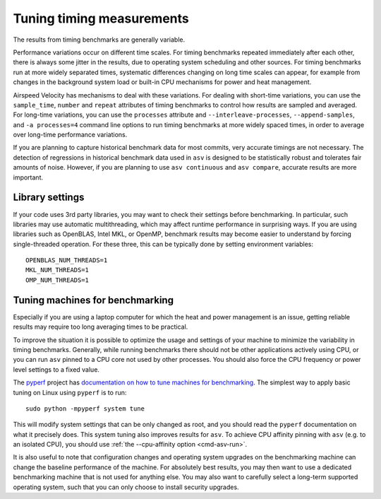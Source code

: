 Tuning timing measurements
==========================

The results from timing benchmarks are generally variable.

Performance variations occur on different time scales. For timing
benchmarks repeated immediately after each other, there is always some
jitter in the results, due to operating system scheduling and other
sources.  For timing benchmarks run at more widely separated times,
systematic differences changing on long time scales can appear, for
example from changes in the background system load or built-in CPU
mechanisms for power and heat management.

Airspeed Velocity has mechanisms to deal with these variations.  For
dealing with short-time variations, you can use the ``sample_time``,
``number`` and ``repeat`` attributes of timing benchmarks to control
how results are sampled and averaged.  For long-time variations, you
can use the ``processes`` attribute and ``--interleave-processes``,
``--append-samples``, and ``-a processes=4`` command line options to
run timing benchmarks at more widely spaced times, in order to average
over long-time performance variations.

If you are planning to capture historical benchmark data for most
commits, very accurate timings are not necessary.  The detection of
regressions in historical benchmark data used in ``asv`` is designed
to be statistically robust and tolerates fair amounts of noise.
However, if you are planning to use ``asv continuous`` and ``asv
compare``, accurate results are more important.

Library settings
----------------

If your code uses 3rd party libraries, you may want to check their
settings before benchmarking.  In particular, such libraries may use
automatic multithreading, which may affect runtime performance in
surprising ways.  If you are using libraries such as OpenBLAS, Intel
MKL, or OpenMP, benchmark results may become easier to understand by
forcing single-threaded operation. For these three, this can be
typically done by setting environment variables::

    OPENBLAS_NUM_THREADS=1
    MKL_NUM_THREADS=1
    OMP_NUM_THREADS=1


Tuning machines for benchmarking
--------------------------------

Especially if you are using a laptop computer for which the heat and
power management is an issue, getting reliable results may require too
long averaging times to be practical.

To improve the situation it is possible to optimize the usage and
settings of your machine to minimize the variability in timing
benchmarks.  Generally, while running benchmarks there should not be
other applications actively using CPU, or you can run ``asv`` pinned
to a CPU core not used by other processes.  You should also force the
CPU frequency or power level settings to a fixed value.

The `pyperf <https://pyperf.readthedocs.io/>`__ project has `documentation
on how to tune machines for benchmarking
<https://pyperf.readthedocs.io/en/latest/system.html>`__.  The simplest
way to apply basic tuning on Linux using ``pyperf`` is to run::

    sudo python -mpyperf system tune

This will modify system settings that can be only changed as root, and
you should read the ``pyperf`` documentation on what it precisely does.
This system tuning also improves results for ``asv``.  To achieve CPU
affinity pinning with ``asv`` (e.g. to an isolated CPU), you should
use :ref:`the --cpu-affinity option <cmd-asv-run>`.

It is also useful to note that configuration changes and operating
system upgrades on the benchmarking machine can change the baseline
performance of the machine. For absolutely best results, you may then
want to use a dedicated benchmarking machine that is not used for
anything else. You may also want to carefully select a long-term
supported operating system, such that you can only choose to install
security upgrades.
